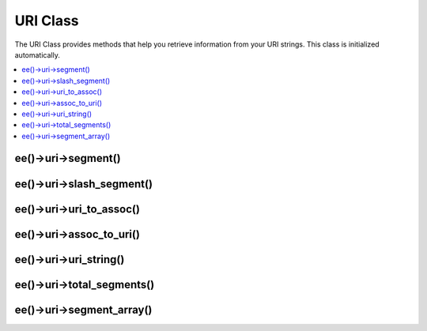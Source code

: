 .. # This source file is part of the open source project
   # ExpressionEngine User Guide (https://github.com/ExpressionEngine/ExpressionEngine-User-Guide)
   #
   # @link      https://expressionengine.com/
   # @copyright Copyright (c) 2003-2018, EllisLab, Inc. (https://ellislab.com)
   # @license   https://expressionengine.com/license Licensed under Apache License, Version 2.0

URI Class
=========

.. class:: URI

The URI Class provides methods that help you retrieve information from
your URI strings. This class is initialized automatically.

.. contents::
  :local:

.. highlight:: php

ee()->uri->segment()
--------------------

.. method:: segment($n[, $no_result = FALSE])

  Permits you to retrieve a specific segment, where ``$n`` is the
  segment number you wish to retrieve. Segments are numbered from left
  to right. For example, if your full URL is this::

    https://example.com/news/local/metro/crime_is_up

  The segment numbers would be this:

  #. ``news``
  #. ``local``
  #. ``metro``
  #. ``crime_is_up``

  By default the method returns ``FALSE`` (boolean) if the segment
  does not exist. There is an optional second parameter that permits you
  to set your own default value if the segment is missing. For example,
  this would tell the method to return the number zero in the event of
  failure::

    $product_id = ee()->uri->segment(3, 0);

  It helps avoid having to write code like this::

    if (ee()->uri->segment(3) === FALSE)
    {
        $product_id = 0;
    }
    else
    {
        $product_id = ee()->uri->segment(3);
    }

  :param integer $n: The segment number you want to retrieve
  :param mixed $no_result: Default to use if the segment does not exist
  :returns: The segment
  :rtype: String

ee()->uri->slash_segment()
--------------------------

.. method:: slash_segment($n[, $where = 'trailing'])

  This method is almost identical to :meth:`URI::segment` except it
  adds a trailing and/or leading slash based on the second parameter. If
  the parameter is not used, a trailing slash added. Examples::

    ee()->uri->slash_segment(3); // returns segment/
    ee()->uri->slash_segment(3, 'leading'); // returns /segment
    ee()->uri->slash_segment(3, 'both'); // returns /segment/

  :param integer $n: The segment number you want to retrieve
  :param string $where: ``'trailing'`` if you want the slash at the end,
    ``'leading'`` if you want it at the beginning, ``'both'`` if you
    want both
  :returns: Segment with a slash
  :rtype: String

ee()->uri->uri_to_assoc()
-------------------------

.. method:: uri_to_assoc([$n = 3[, $default = array()]])

  This method lets you turn URI segments into an associative array of
  key/value pairs. Consider this URI::

    index.php/user/search/name/joe/location/UK/gender/male

  Using this method you can turn the URI into an associative array with
  this prototype::

    [array]
    (
        'name' => 'joe'
        'location'  => 'UK'
        'gender'  => 'male'
    )

  The first parameter of the method lets you set an offset. By default
  it is set to 3 since your URI will normally contain a
  controller/function in the first and second segments. Example::

   $array = ee()->uri->uri_to_assoc(3);
   echo $array['name'];

  The second parameter lets you set default key names, so that the array
  returned by the method will always contain expected indexes, even if
  missing from the URI. Example::

   $default = array('name', 'gender', 'location', 'type', 'sort');
   $array = ee()->uri->uri_to_assoc(3, $default);

  If the URI does not contain a value in your default, an array index
  will be set to that name with a value of ``FALSE``.

  Lastly, if a corresponding value is not found for a given key (if
  there is an odd number of URI segments) the value will be set to
  ``FALSE`` (boolean).

  :param integer $n: Starting segment number
  :param array $default: Array of default values
  :returns: Key value pair of the URI
  :rtype: Array

ee()->uri->assoc_to_uri()
-------------------------

.. method:: associ_to_uri($array)

  Takes an associative array and generates a URI string from it. The
  array keys will be included in the string. Example::

    // Produces:  product/shoes/size/large/color/red

    $array = array('product' => 'shoes', 'size' => 'large', 'color' => 'red');
    $str = ee()->uri->assoc_to_uri($array);

  :param array $array: Associative array containing key and value pairs
  :returns: Joined array
  :rtype: Array

ee()->uri->uri_string()
-----------------------

.. method:: uri_string()

  Returns a string with the complete current URI. For example, if this
  is your current URL::

    https://example.com/news/local/345

  The method would return this::

    /news/local/345

  :returns: URI String
  :rtype: String

ee()->uri->total_segments()
---------------------------

.. method:: total_segments()

  Returns the total number of segments in the current URI.

  :returns: Total number of segments in current URI
  :rtype: Integer

ee()->uri->segment_array()
--------------------------

.. method:: segment_array()

  Returns an array containing the URI segments. For example::

    $segs = ee()->uri->segment_array();

    foreach ($segs as $segment)
    {
        echo $segment;
        echo '<br />';
    }

  :returns: Array of current segments
  :rtype: Array
